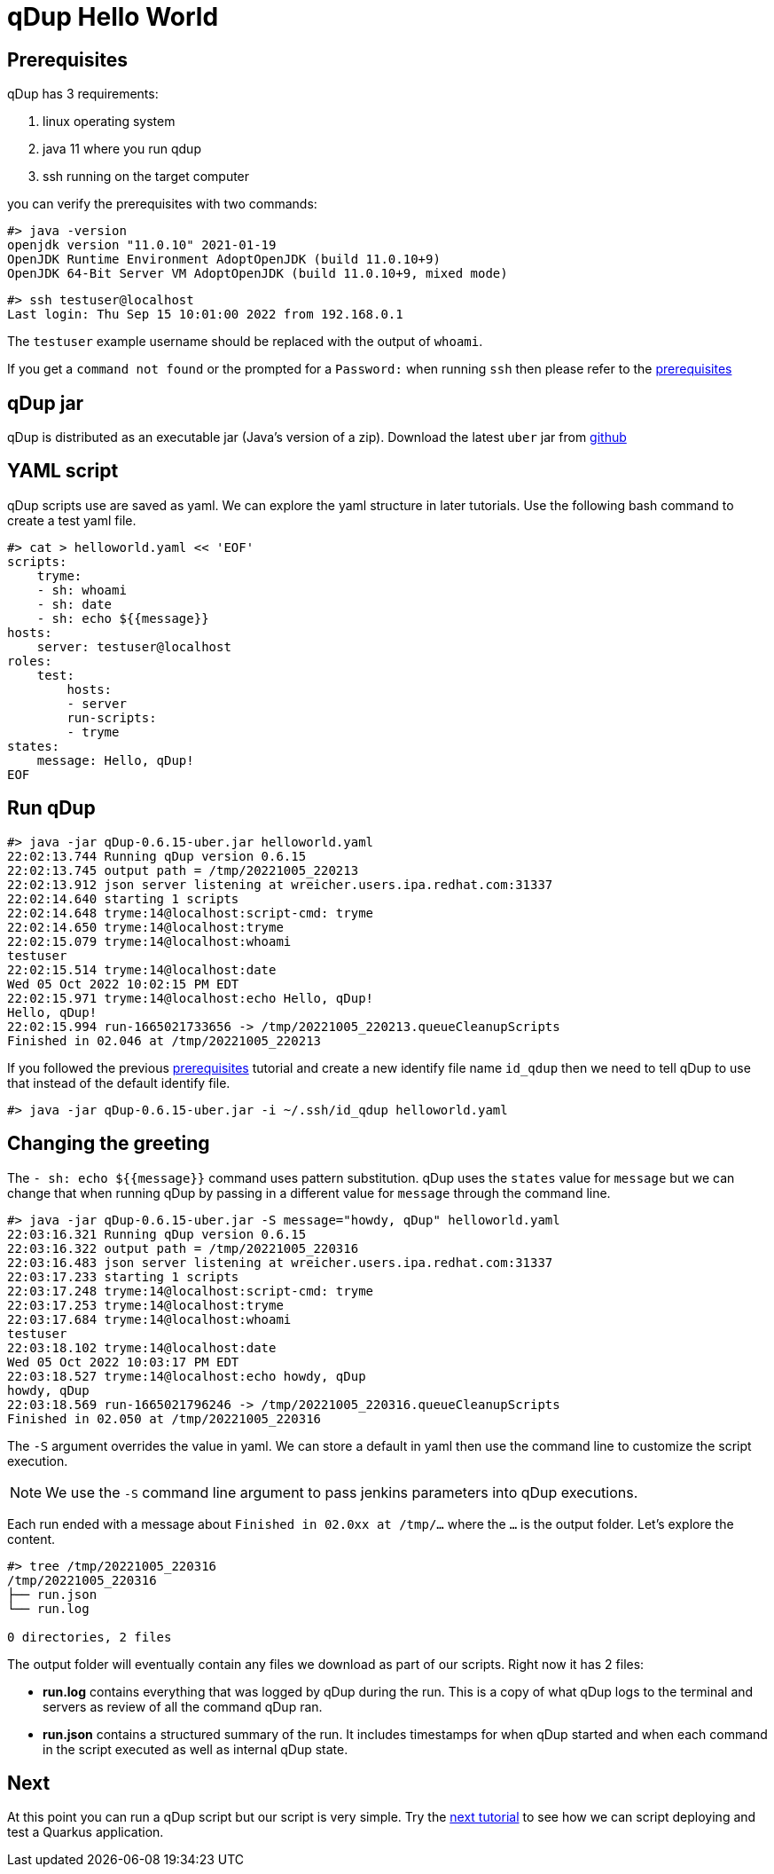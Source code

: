 = qDup Hello World

== Prerequisites
qDup has 3 requirements:

1. linux operating system
2. java 11 where you run qdup
3. ssh  running on the target computer

you can verify the prerequisites with two commands:
```
#> java -version
openjdk version "11.0.10" 2021-01-19
OpenJDK Runtime Environment AdoptOpenJDK (build 11.0.10+9)
OpenJDK 64-Bit Server VM AdoptOpenJDK (build 11.0.10+9, mixed mode)
```
```
#> ssh testuser@localhost
Last login: Thu Sep 15 10:01:00 2022 from 192.168.0.1
```
The `testuser` example username should be replaced with the output of `whoami`.

If you get a `command not found` or the prompted for a `Password:` when running `ssh` then please refer to the link:./prerequisites.adoc[prerequisites]

== qDup jar
qDup is distributed as an executable jar (Java's version of a zip). Download the latest `uber` jar from link:https://github.com/Hyperfoil/qDup/releases/latest[github]

== YAML script
qDup scripts use are saved as yaml. We can explore the yaml structure in later tutorials.
Use the following bash command to create a test yaml file.
```
#> cat > helloworld.yaml << 'EOF'
scripts:
    tryme:
    - sh: whoami
    - sh: date
    - sh: echo ${{message}}
hosts:
    server: testuser@localhost
roles:
    test:
        hosts:
        - server
        run-scripts:
        - tryme
states:
    message: Hello, qDup!
EOF
```

== Run qDup
```
#> java -jar qDup-0.6.15-uber.jar helloworld.yaml
22:02:13.744 Running qDup version 0.6.15
22:02:13.745 output path = /tmp/20221005_220213
22:02:13.912 json server listening at wreicher.users.ipa.redhat.com:31337
22:02:14.640 starting 1 scripts
22:02:14.648 tryme:14@localhost:script-cmd: tryme
22:02:14.650 tryme:14@localhost:tryme
22:02:15.079 tryme:14@localhost:whoami
testuser
22:02:15.514 tryme:14@localhost:date
Wed 05 Oct 2022 10:02:15 PM EDT
22:02:15.971 tryme:14@localhost:echo Hello, qDup!
Hello, qDup!
22:02:15.994 run-1665021733656 -> /tmp/20221005_220213.queueCleanupScripts
Finished in 02.046 at /tmp/20221005_220213
```

If you followed the previous link:./prerequisites.adoc[prerequisites] tutorial and create a new identify file name `id_qdup` then we need to tell qDup to use that instead of the default identify file.
```
#> java -jar qDup-0.6.15-uber.jar -i ~/.ssh/id_qdup helloworld.yaml
```

== Changing the greeting

The `- sh: echo ${{message}}` command uses pattern substitution. qDup uses the `states` value for `message` but we can change that when running qDup by passing in a different value for `message` through the command line.
```
#> java -jar qDup-0.6.15-uber.jar -S message="howdy, qDup" helloworld.yaml
22:03:16.321 Running qDup version 0.6.15
22:03:16.322 output path = /tmp/20221005_220316
22:03:16.483 json server listening at wreicher.users.ipa.redhat.com:31337
22:03:17.233 starting 1 scripts
22:03:17.248 tryme:14@localhost:script-cmd: tryme
22:03:17.253 tryme:14@localhost:tryme
22:03:17.684 tryme:14@localhost:whoami
testuser
22:03:18.102 tryme:14@localhost:date
Wed 05 Oct 2022 10:03:17 PM EDT
22:03:18.527 tryme:14@localhost:echo howdy, qDup
howdy, qDup
22:03:18.569 run-1665021796246 -> /tmp/20221005_220316.queueCleanupScripts
Finished in 02.050 at /tmp/20221005_220316

```
The `-S` argument overrides the value in yaml. We can store a default in yaml then use the command line to customize the script execution.

NOTE: We use the `-S` command line argument to pass jenkins parameters into qDup executions.

Each run ended with a message about `Finished in 02.0xx at /tmp/...` where the `...` is the output folder.  Let's explore the content.

```
#> tree /tmp/20221005_220316
/tmp/20221005_220316
├── run.json
└── run.log

0 directories, 2 files
```
The output folder will eventually contain any files we download as part of our scripts. Right now it has 2 files:

* *run.log* contains everything that was logged by qDup during the run. This is a copy of what qDup logs to the terminal and servers as review of all the command qDup ran.
* *run.json* contains a structured summary of the run. It includes timestamps for when qDup started and when each command in the script executed as well as internal qDup state.

== Next
At this point you can run a qDup script but our script is very simple. Try the link:./quarkusgetstarted.adoc[next tutorial] to see how we can script deploying and test a Quarkus application.
